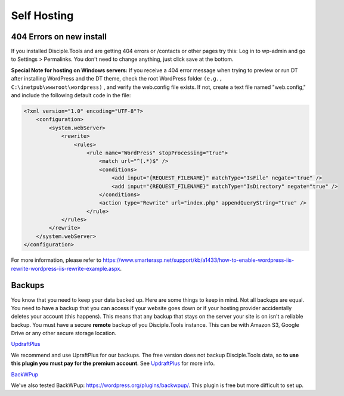 Self Hosting
============

404 Errors on new install
-------------------------
If you installed Disciple.Tools and are getting 404 errors or /contacts or other pages try this:
Log in to wp-admin and go to Settings > Permalinks. You don't need to change anything, just click save at the bottom.

**Special Note for hosting on Windows servers:** If you receive a 404 error message when trying to preview or run DT after installing WordPress and the DT theme, check the root WordPress folder ``(e.g., C:\inetpub\wwwroot\wordpress)`` , and verify the web.config file exists.  If not, create a text file named "web.config," and include the following default code in the file:

.. code-block:: xml

    <?xml version="1.0" encoding="UTF-8"?>
        <configuration>
            <system.webServer>
                <rewrite>
                    <rules>
                        <rule name="WordPress" stopProcessing="true">
                            <match url="^(.*)$" />
                            <conditions>
                                <add input="{REQUEST_FILENAME}" matchType="IsFile" negate="true" />
                                <add input="{REQUEST_FILENAME}" matchType="IsDirectory" negate="true" />
                            </conditions>
                            <action type="Rewrite" url="index.php" appendQueryString="true" />
                        </rule>
                </rules>
            </rewrite>
        </system.webServer>
    </configuration>

For more information, please refer to https://www.smarterasp.net/support/kb/a1433/how-to-enable-wordpress-iis-rewrite-wordpress-iis-rewrite-example.aspx.


Backups
-------
You know that you need to keep your data backed up. Here are some things to keep in mind. Not all backups are equal. You need to have a backup that you can access if your website goes down or if your hosting provider accidentally deletes your account (this happens). This means that any backup that stays on the server your site is on isn't a reliable backup. You must have a secure **remote** backup of you Disciple.Tools instance. This can be with Amazon S3, Google Drive or any other secure storage location.

`UpdraftPlus <https://updraftplus.com/?afref=1012/>`_

We recommend and use UpraftPlus for our backups. The free version does not backup Disciple.Tools data, so **to use this plugin you must pay for the premium account**. See `UpdraftPlus <https://updraftplus.com/?afref=1012/>`_ for more info.

`BackWPup <https://wordpress.org/plugins/backwpup/>`_

We've also tested BackWPup: https://wordpress.org/plugins/backwpup/.
This plugin is free but more difficult to set up.
